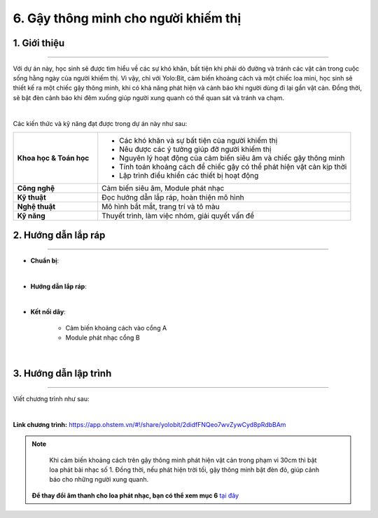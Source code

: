 6. Gậy thông minh cho người khiếm thị
=========

1. Giới thiệu
-----
-----------

Với dự án này, học sinh sẽ được tìm hiểu về các sự khó khăn, bất tiện khi phải dò đường và tránh các vật cản trong cuộc sống hằng ngày của người khiếm thị. Vì vậy, chỉ với Yolo:Bit, cảm biến khoảng cách và một chiếc loa mini, học sinh sẽ thiết kế ra một chiếc gậy thông minh, khi có khả năng phát hiện và cảnh báo khi người dùng đi lại gần vật cản. Đồng thời, sẽ bật đèn cảnh báo khi đêm xuống giúp người xung quanh có thể quan sát và tránh va chạm. 

.. image:: images/gay_thong_minh_4.png
    :scale: 80%
    :align: center 
|

Các kiến thức và kỹ năng đạt được trong dự án này như sau: 

..  csv-table:: 
    :widths: 15, 45

    "**Khoa học & Toán học**", "- Các khó khăn và sự bất tiện của người khiếm thị
    - Nêu được các ý tưởng giúp đỡ người khiếm thị
    - Nguyên lý hoạt động của cảm biến siêu âm và chiếc gậy thông minh
    - Tính toán khoảng cách để chiếc gậy có thể phát hiện vật cản kịp thời
    - Lập trình điều khiển các thiết bị hoạt động"
    "**Công nghệ**", "Cảm biến siêu âm, Module phát nhạc"
    "**Kỹ thuật**", "Đọc hướng dẫn lắp ráp, hoàn thiện mô hình"
    "**Nghệ thuật**", "Mô hình bắt mắt, trang trí và tô màu"
    "**Kỹ năng**", "Thuyết trình, làm việc nhóm, giải quyết vấn đề"


2. Hướng dẫn lắp ráp
----
--------

- **Chuẩn bị**: 

.. image:: images/gay_thong_minh.png
    :scale: 90%
    :align: center 
|

- **Hướng dẫn lắp ráp**:

.. raw:: html

    <iframe width="560" height="315" src="https://www.youtube.com/embed/OYkyQqQg8cU?si=8nc2gJjXMOLQARlb" title="YouTube video player" frameborder="0" allow="accelerometer; autoplay; clipboard-write; encrypted-media; gyroscope; picture-in-picture; web-share" referrerpolicy="strict-origin-when-cross-origin" allowfullscreen></iframe>
|


- **Kết nối dây**:

    + Cảm biến khoảng cách vào cổng A
    + Module phát nhạc cổng B

.. image:: images/gay_thong_minh_3.png
    :scale: 80%
    :align: center 
|

3. Hướng dẫn lập trình
--------
--------

Viết chương trình như sau: 

.. image:: images/gay_thong_minh_2.png
    :scale: 80%
    :align: center 
|

**Link chương trình:** `<https://app.ohstem.vn/#!/share/yolobit/2didfFNQeo7wvZywCyd8pRdbBAm>`_

.. note:: 

    Khi cảm biến khoảng cách trên gậy thông minh phát hiện vật cản trong phạm vi 30cm thì bật loa phát bài nhạc số 1. Đồng thời, nếu phát hiện trời tối, gậy thông minh bật đèn đỏ, giúp cảnh báo cho những người xung quanh. 

   **Để thay đổi âm thanh cho loa phát nhạc, bạn có thể xem mục 6** `tại đây <https://docs.ohstem.vn/en/latest/module/dieu-khien-dong-ngat/nhac.html>`_

